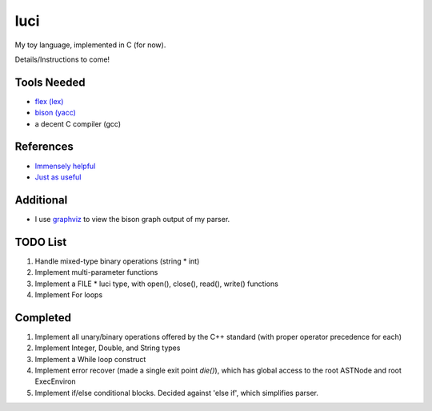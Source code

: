 luci
====

My toy language, implemented in C (for now).

Details/Instructions to come!

Tools Needed
---------------------
- `flex (lex)`_
- `bison (yacc)`_
- a decent C compiler (gcc)

.. _flex (lex): http://flex.sourceforge.net/
.. _bison (yacc): http://www.gnu.org/software/bison/


References
----------
- `Immensely helpful`_
- `Just as useful`_

.. _Immensely helpful: http://stackoverflow.com/a/2644949
.. _Just as useful: http://gnuu.org/2009/09/18/writing-your-own-toy-compiler/

Additional
----------

- I use `graphviz`_ to view the bison graph output of my parser.

.. _graphviz: http://www.graphviz.org

TODO List
---------

#. Handle mixed-type binary operations (string * int)
#. Implement multi-parameter functions
#. Implement a FILE * luci type, with open(), close(), read(), write() functions
#. Implement For loops

Completed
---------

#. Implement all unary/binary operations offered by the C++ standard (with proper operator precedence for each)
#. Implement Integer, Double, and String types
#. Implement a While loop construct
#. Implement error recover (made a single exit point `die()`), which has global
   access to the root ASTNode and root ExecEnviron
#. Implement if/else conditional blocks. Decided against 'else if', which simplifies parser.

